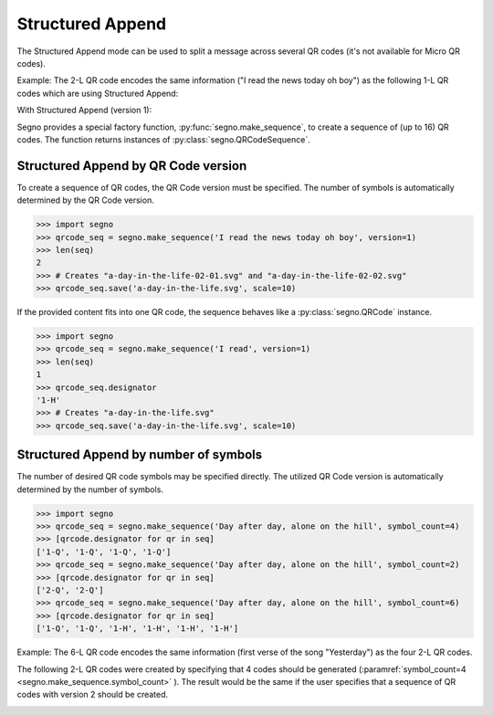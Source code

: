 Structured Append
=================

The Structured Append mode can be used to split a message across several
QR codes (it's not available for Micro QR codes).

Example: The 2-L QR code encodes the same information ("I read the news today oh boy")
as the following 1-L QR codes which are using Structured Append:

.. image:: _static/sa/structured_append_2_l.svg
    :alt: 2-L QR code encoding 'I read the news today oh boy'

With Structured Append (version 1):

.. image:: _static/sa/structured_append_1_l-02-01.svg
    :alt: 1-L QR code encoding 'I read the news today oh boy' part 1/2

.. image:: _static/sa/structured_append_1_l-02-02.svg
    :alt: 1-L QR code encoding 'I read the news today oh boy' part 2/2


Segno provides a special factory function, :py:func:`segno.make_sequence`, to
create a sequence of (up to 16) QR codes. The function returns instances of
:py:class:`segno.QRCodeSequence`.


Structured Append by QR Code version
------------------------------------

To create a sequence of QR codes, the QR Code version must be specified. The
number of symbols is automatically determined by the QR Code version.

.. code-block:: python

    >>> import segno
    >>> qrcode_seq = segno.make_sequence('I read the news today oh boy', version=1)
    >>> len(seq)
    2
    >>> # Creates "a-day-in-the-life-02-01.svg" and "a-day-in-the-life-02-02.svg"
    >>> qrcode_seq.save('a-day-in-the-life.svg', scale=10)


If the provided content fits into one QR code, the sequence behaves like a
:py:class:`segno.QRCode` instance.

.. code-block:: python

    >>> import segno
    >>> qrcode_seq = segno.make_sequence('I read', version=1)
    >>> len(seq)
    1
    >>> qrcode_seq.designator
    '1-H'
    >>> # Creates "a-day-in-the-life.svg"
    >>> qrcode_seq.save('a-day-in-the-life.svg', scale=10)



Structured Append by number of symbols
--------------------------------------

The number of desired QR code symbols may be specified directly. The utilized
QR Code version is automatically determined by the number of symbols.

.. code-block:: python

    >>> import segno
    >>> qrcode_seq = segno.make_sequence('Day after day, alone on the hill', symbol_count=4)
    >>> [qrcode.designator for qr in seq]
    ['1-Q', '1-Q', '1-Q', '1-Q']
    >>> qrcode_seq = segno.make_sequence('Day after day, alone on the hill', symbol_count=2)
    >>> [qrcode.designator for qr in seq]
    ['2-Q', '2-Q']
    >>> qrcode_seq = segno.make_sequence('Day after day, alone on the hill', symbol_count=6)
    >>> [qrcode.designator for qr in seq]
    ['1-Q', '1-Q', '1-H', '1-H', '1-H', '1-H']


Example: The 6-L QR code encodes the same information (first verse of the song "Yesterday")
as the four 2-L QR codes.

.. image:: _static/sa/structured_append_example_2_6-L.svg
    :alt: 6-L QR code encoding 'Yesterday...'

The following 2-L QR codes were created by specifying that 4 codes should be generated
(:paramref:`symbol_count=4 <segno.make_sequence.symbol_count>` ).
The result would be the same if the user specifies that a sequence of QR codes
with version 2 should be created.

.. image:: _static/sa/structured_append_example_2_2-L-04-01.svg
    :alt: 2-L QR code encoding first verse of 'Yesterday' part 1/4

.. image:: _static/sa/structured_append_example_2_2-L-04-02.svg
    :alt: 2-L QR code encoding first verse of 'Yesterday' part 2/4

.. image:: _static/sa/structured_append_example_2_2-L-04-03.svg
    :alt: 2-L QR code encoding first verse of 'Yesterday' part 3/4

.. image:: _static/sa/structured_append_example_2_2-L-04-04.svg
    :alt: 2-L QR code encoding first verse of 'Yesterday' part 4/4
